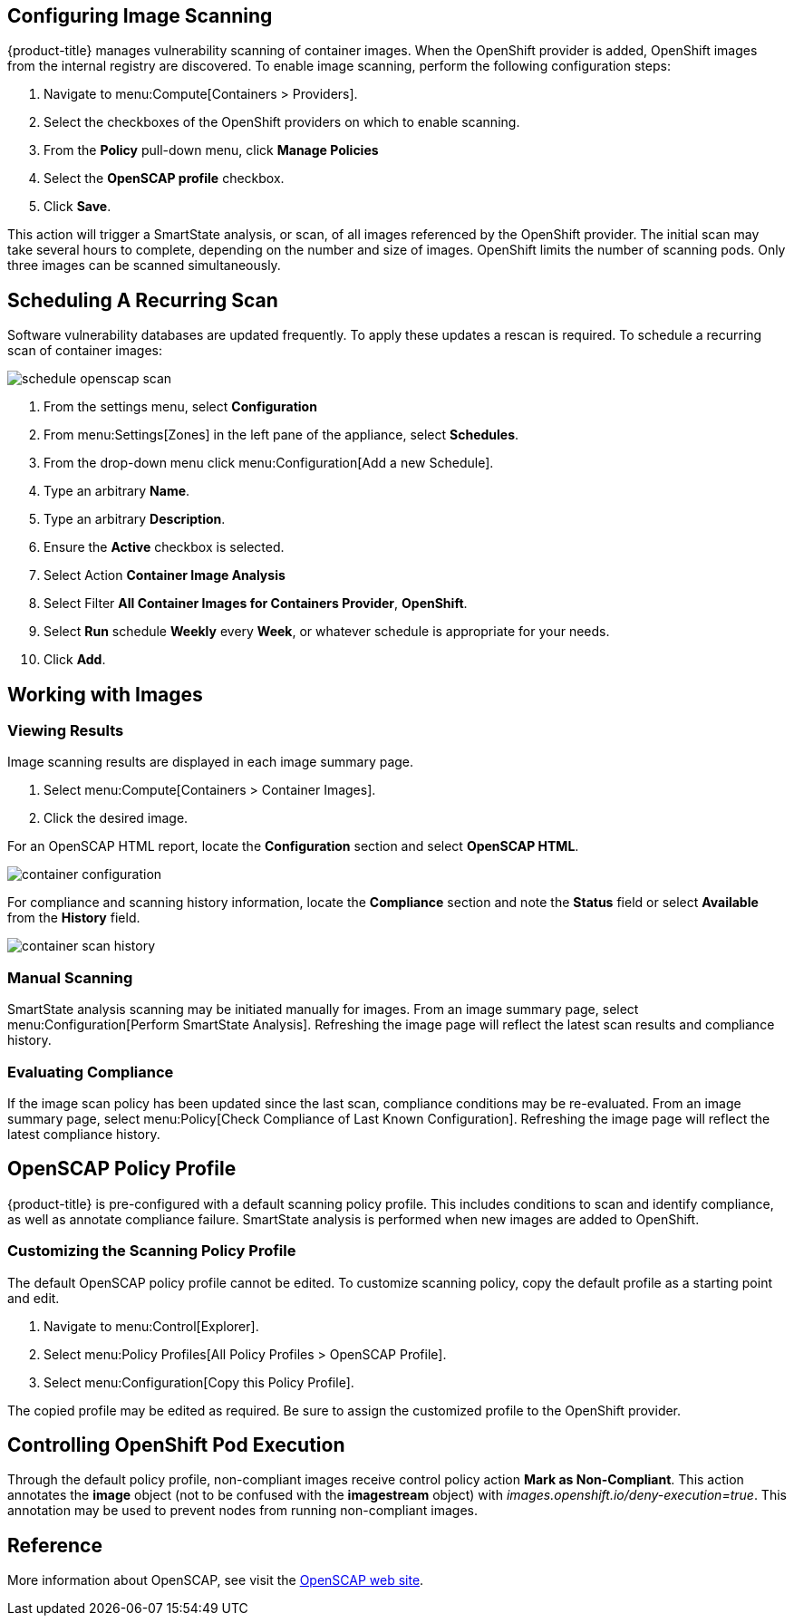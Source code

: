 == Configuring Image Scanning

{product-title} manages vulnerability scanning of container images. When the OpenShift provider is added, OpenShift images from the internal registry are discovered. To enable image scanning, perform the following configuration steps:

. Navigate to menu:Compute[Containers > Providers].
. Select the checkboxes of the OpenShift providers on which to enable scanning.
. From the *Policy* pull-down menu, click *Manage Policies*
. Select the *OpenSCAP profile* checkbox.
. Click *Save*.

This action will trigger a SmartState analysis, or scan, of all images referenced by the OpenShift provider. The initial scan may take several hours to complete, depending on the number and size of images. OpenShift limits the number of scanning pods. Only three images can be scanned simultaneously.

== Scheduling A Recurring Scan

Software vulnerability databases are updated frequently. To apply these updates a rescan is required. To schedule a recurring scan of container images:

image::schedule_openscap_scan.png[]

. From the settings menu, select *Configuration*
. From menu:Settings[Zones] in the left pane of the appliance, select *Schedules*.
. From the drop-down menu click menu:Configuration[Add a new Schedule].
. Type an arbitrary *Name*.
. Type an arbitrary *Description*.
. Ensure the *Active* checkbox is selected.
. Select Action *Container Image Analysis*
. Select Filter *All Container Images for Containers Provider*, *OpenShift*.
. Select *Run* schedule *Weekly* every *Week*, or whatever schedule is appropriate for your needs.
. Click *Add*.

== Working with Images

=== Viewing Results

Image scanning results are displayed in each image summary page.

. Select menu:Compute[Containers > Container Images].
. Click the desired image.

For an OpenSCAP HTML report, locate the *Configuration* section and select *OpenSCAP HTML*.

image::container_configuration.png[]

For compliance and scanning history information, locate the *Compliance* section and note the *Status* field or select *Available* from the *History* field.

image::container_scan_history.png[]

=== Manual Scanning

SmartState analysis scanning may be initiated manually for images. From an image summary page, select menu:Configuration[Perform SmartState Analysis]. Refreshing the image page will reflect the latest scan results and compliance history.

=== Evaluating Compliance

If the image scan policy has been updated since the last scan, compliance conditions may be re-evaluated. From an image summary page, select menu:Policy[Check Compliance of Last Known Configuration]. Refreshing the image page will reflect the latest compliance history.

== OpenSCAP Policy Profile

{product-title} is pre-configured with a default scanning policy profile. This includes conditions to scan and identify compliance, as well as annotate compliance failure. SmartState analysis is performed when new images are added to OpenShift.

=== Customizing the Scanning Policy Profile

The default OpenSCAP policy profile cannot be edited. To customize scanning policy, copy the default profile as a starting point and edit.

. Navigate to menu:Control[Explorer].
. Select menu:Policy Profiles[All Policy Profiles > OpenSCAP Profile].
. Select menu:Configuration[Copy this Policy Profile].

The copied profile may be edited as required. Be sure to assign the customized profile to the OpenShift provider.

== Controlling OpenShift Pod Execution

Through the default policy profile, non-compliant images receive control policy action *Mark as Non-Compliant*. This action annotates the *image* object (not to be confused with the *imagestream* object) with _images.openshift.io/deny-execution=true_. This annotation may be used to prevent nodes from running non-compliant images.
ifdef::cfme[Refer to link:https://access.redhat.com/documentation/en-us/openshift_container_platform/3.5/html/cluster_administration/admin-guide-image-policy[OpenShift Image Policy documentation] for configuration details.]
ifdef::miq[Refer to link:https://docs.openshift.org/latest/admin_guide/image_policy.html[OpenShift Image Policy documentation] for configuration details.]

== Reference

More information about OpenSCAP, see visit the link:https://www.open-scap.org/[OpenSCAP web site].
